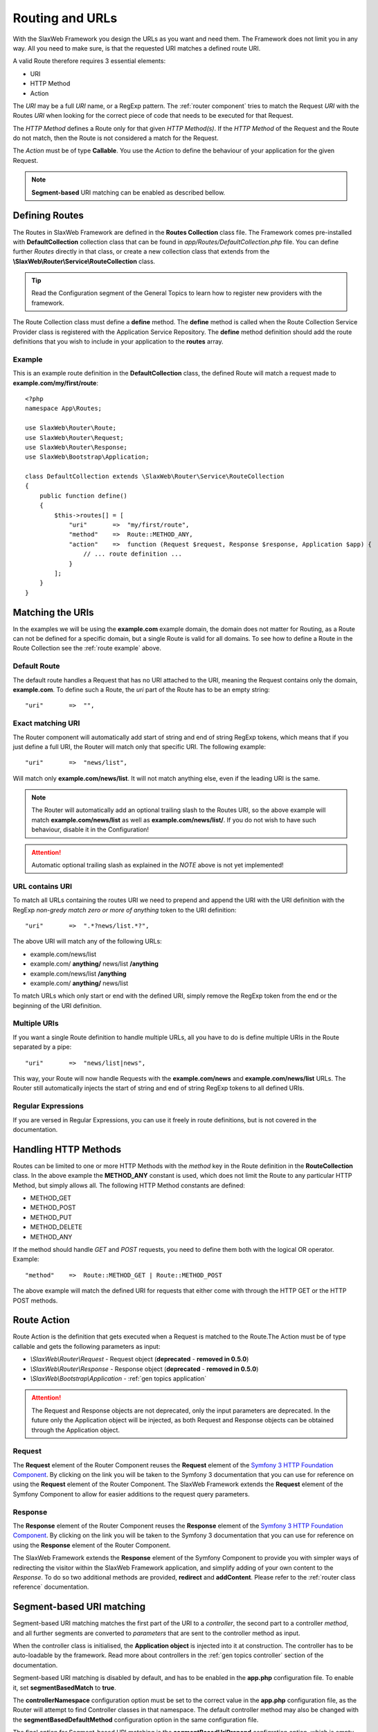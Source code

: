 .. SlaxWeb Framework General Topics - Routing file, created by
   Tomaz Lovrec <tomaz.lovrec@gmail.com>

.. highlight:: php

.. _gen topics routing:

Routing and URLs
================

With the SlaxWeb Framework you design the URLs as you want and need them. The Framework
does not limit you in any way. All you need to make sure, is that the requested
URI matches a defined route URI.

A valid Route therefore requires 3 essential elements:

* URI
* HTTP Method
* Action

The *URI* may be a full *URI* name, or a RegExp pattern. The :ref:`router component`
tries to match the Request *URI* with the Routes *URI* when looking for the correct
piece of code that needs to be executed for that Request.

The *HTTP Method* defines a Route only for that given *HTTP Method(s)*. If the *HTTP
Method* of the Request and the Route do not match, then the Route is not considered
a match for the Request.

The *Action* must be of type **Callable**. You use the *Action* to define the behaviour
of your application for the given Request.

.. NOTE::
   **Segment-based** URI matching can be enabled as described bellow.

Defining Routes
---------------

The Routes in SlaxWeb Framework are defined in the **Routes Collection** class file.
The Framework comes pre-installed with **DefaultCollection** collection class that
can be found in *app/Routes/DefaultCollection.php* file. You can define further
*Routes* directly in that class, or create a new collection class that extends from
the **\\SlaxWeb\\Router\\Service\\RouteCollection** class.

.. TIP::
   Read the Configuration segment of the General Topics to learn how to register
   new providers with the framework.

The Route Collection class must define a **define** method. The **define** method
is called when the Route Collection Service Provider class is registered with the
Application Service Repository. The **define** method definition should add the
route definitions that you wish to include in your application to the **routes**
array.

.. _route example:

Example
```````

This is an example route definition in the **DefaultCollection** class, the defined
Route will match a request made to **example.com/my/first/route**::

    <?php
    namespace App\Routes;

    use SlaxWeb\Router\Route;
    use SlaxWeb\Router\Request;
    use SlaxWeb\Router\Response;
    use SlaxWeb\Bootstrap\Application;

    class DefaultCollection extends \SlaxWeb\Router\Service\RouteCollection
    {
        public function define()
        {
            $this->routes[] = [
                "uri"       =>  "my/first/route",
                "method"    =>  Route::METHOD_ANY,
                "action"    =>  function (Request $request, Response $response, Application $app) {
                    // ... route definition ...
                }
            ];
        }
    }

Matching the URIs
-----------------

In the examples we will be using the **example.com** example domain, the domain
does not matter for Routing, as a Route can not be defined for a specific domain,
but a single Route is valid for all domains. To see how to define a Route in the
Route Collection see the :ref:`route example` above.

Default Route
`````````````

The default route handles a Request that has no URI attached to the URI, meaning
the Request contains only the domain, **example.com**. To define such a Route, the
*uri* part of the Route has to be an empty string::

    "uri"       =>  "",

Exact matching URI
``````````````````

The Router component will automatically add start of string and end of string RegExp
tokens, which means that if you just define a full URI, the Router will match only
that specific URI. The following example::

    "uri"       =>  "news/list",

Will match only **example.com/news/list**. It will not match anything else,
even if the leading URI is the same.

.. NOTE::
   The Router will automatically add an optional trailing slash to the Routes URI,
   so the above example will match **example.com/news/list** as well as **example.com/news/list/**.
   If you do not wish to have such behaviour, disable it in the Configuration!

.. ATTENTION::
   Automatic optional trailing slash as explained in the *NOTE* above is not yet
   implemented!

URL contains URI
````````````````

To match all URLs containing the routes URI we need to prepend and append the URI
with the URI definition with the RegExp *non-gredy match zero or more of anything*
token to the URI definition::

    "uri"       =>  ".*?news/list.*?",

The above URI will match any of the following URLs:

* example.com/news/list
* example.com/ **anything/** news/list **/anything**
* example.com/news/list **/anything**
* example.com/ **anything/** news/list

To match URLs which only start or end with the defined URI, simply remove the RegExp
token from the end or the beginning of the URI definition.

Multiple URIs
`````````````

If you want a single Route definition to handle multiple URLs, all you have to do
is define multiple URIs in the Route separated by a pipe::

    "uri"       =>  "news/list|news",

This way, your Route will now handle Requests with the **example.com/news** and
**example.com/news/list** URLs. The Router still automatically injects the start
of string and end of string RegExp tokens to all defined URIs.

Regular Expressions
```````````````````

If you are versed in Regular Expressions, you can use it freely in route definitions,
but is not covered in the documentation.

Handling HTTP Methods
---------------------

Routes can be limited to one or more HTTP Methods with the *method* key in the Route
definition in the **RouteCollection** class. In the above example the **METHOD_ANY**
constant is used, which does not limit the Route to any particular HTTP Method,
but simply allows all. The following HTTP Method constants are defined:

* METHOD_GET
* METHOD_POST
* METHOD_PUT
* METHOD_DELETE
* METHOD_ANY

If the method should handle *GET* and *POST* requests, you need to define them both
with the logical OR operator. Example::

    "method"    =>  Route::METHOD_GET | Route::METHOD_POST

The above example will match the defined URI for requests that either come with
through the HTTP GET or the HTTP POST methods.

Route Action
------------

Route Action is the definition that gets executed when a Request is matched to the
Route.The Action must be of type callable and gets the following parameters as input:

* *\\SlaxWeb\\Router\\Request* - Request object (**deprecated** - **removed in 0.5.0**)
* *\\SlaxWeb\\Router\\Response* - Response object (**deprecated** - **removed in 0.5.0**)
* *\\SlaxWeb\\Bootstrap\\Application* - :ref:`gen topics application`

.. ATTENTION::
   The Request and Response objects are not deprecated, only the input parameters
   are deprecated. In the future only the Application object will be injected, as
   both Request and Response objects can be obtained through the Application object.

Request
```````

The **Request** element of the Router Component reuses the **Request** element of
the `Symfony 3 HTTP Foundation Component <http://symfony.com/doc/current/components/http_foundation.html>`_.
By clicking on the link you will be taken to the Symfony 3 documentation that you
can use for reference on using the **Request** element of the Router Component.
The SlaxWeb Framework extends the **Request** element of the Symfony Component to
allow for easier additions to the request query parameters.

Response
````````

The **Response** element of the Router Component reuses the **Response** element
of the `Symfony 3 HTTP Foundation Component <http://symfony.com/doc/current/components/http_foundation.html>`_.
By clicking on the link you will be taken to the Symfony 3 documentation that you
can use for reference on using the **Response** element of the Router Component.

The SlaxWeb Framework extends the **Response** element of the Symfony Component
to provide you with simpler ways of redirecting the visitor within the SlaxWeb Framework
application, and simplify adding of your own content to the *Response*. To do so
two additional methods are provided, **redirect** and **addContent**. Please refer
to the :ref:`router class reference` documentation.

.. _gen topic routing segmentbased:

Segment-based URI matching
--------------------------

Segment-based URI matching matches the first part of the URI to a *controller*,
the second part to a controller *method*, and all further segments are converted
to *parameters* that are sent to the controller method as input.

When the controller class is initialised, the **Application object** is injected
into it at construction. The controller has to be auto-loadable by the framework.
Read more about controllers in the :ref:`gen topics controller` section of the documentation.

Segment-based URI matching is disabled by default, and has to be enabled in the
**app.php** configuration file. To enable it, set **segmentBasedMatch** to **true**.

The **controllerNamespace** configuration option must be set to the correct value
in the **app.php** configuration file, as the Router will attempt to find Controller
classes in that namespace. The default controller method may also be changed with
the **segmentBasedDefaultMethod** configuration option in the same configuration
file.

The final option for Segment-based URI matching is the **segmentBasedUriPrepend**
configration option, which is empty by default. If this is set to any value, the
URI must start with this prepend in order to count as a valid URI for Segment-based
URI matching.

.. NOTE::
   The Controller segment is automatically converted into *ucfrist*, while the method
   will automatically be converted to *lcfirst* in segment-based URI matching.

Parameters
``````````

The Router takes the first segment after the URI prepend, and uses it as the controller
class name. The second segment after the URI prepend is used as the controller method.
If the second segment is not set, the **segmentBasedDefaultMethod** is used as the
method name by the router. All further segments will be injected into the controller
method as input parameters.

Examples
````````

The example uses the following settings:

* Enabled: **true**
* Controller Namespace: **\App\Controller**
* Default Method: **index**
* URI Prepend: **segment/based/matching/**

**/segment/based/matching/News/get/5**:

The above URI can be broken down:

* **/segment/based/matching/** - prepend, ignored
* **News** - Controller name
* **get** - Method name
* **5** - First and only parameter

The Router will now attempt to instantiate the **\App\Controller\News** controller
and call its **get** method with **5** as a parameter value.

**/segment/based/matching/News**

The above URI can be broken down:

* **/segment/based/matching/** - prepend, ignored
* **News** - Controller name

The Router will again attempt to instantiate the **\App\Controller\News** controller
and call the **index** method, as none was supplied by the URI, and it is set up
as the default method.

**/News/save/6**

The Above URI will not match, because it does not begin with the required prepend.

.. WARNING::
   If a Route is defined that matches the incoming request, that route will be used
   instead. Segment-based URI matching is used only if the incoming request does
   not match a defined Route!
